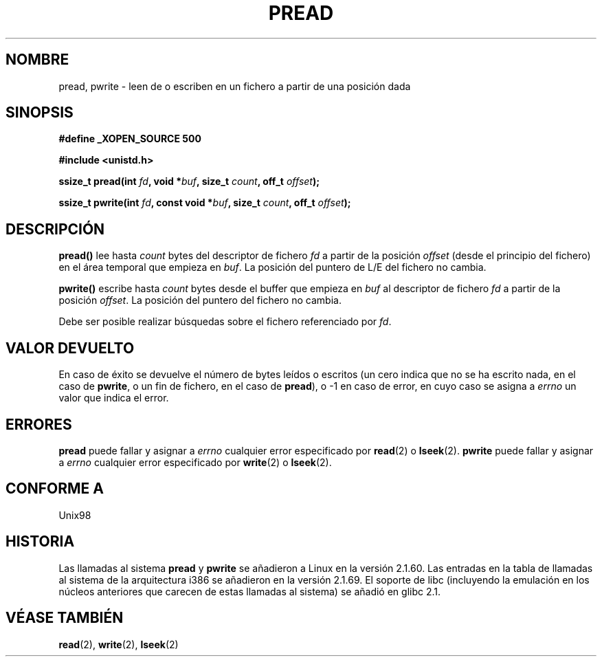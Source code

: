 .\" Copyright (C) 1999 Joseph Samuel Myers.
.\"
.\" Permission is granted to make and distribute verbatim copies of this
.\" manual provided the copyright notice and this permission notice are
.\" preserved on all copies.
.\"
.\" Permission is granted to copy and distribute modified versions of this
.\" manual under the conditions for verbatim copying, provided that the
.\" entire resulting derived work is distributed under the terms of a
.\" permission notice identical to this one.
.\" 
.\" Since the Linux kernel and libraries are constantly changing, this
.\" manual page may be incorrect or out-of-date.  The author(s) assume no
.\" responsibility for errors or omissions, or for damages resulting from
.\" the use of the information contained herein.  The author(s) may not
.\" have taken the same level of care in the production of this manual,
.\" which is licensed free of charge, as they might when working
.\" professionally.
.\" 
.\" Formatted or processed versions of this manual, if unaccompanied by
.\" the source, must acknowledge the copyright and authors of this work.
.\" Translated on Sun Jun 27 1999 by Juan Piernas <piernas@ditec.um.es>
.\"
.TH PREAD 2 "21 enero 1999" "Linux 2.2.0-pre9" "Manual del Programador de Linux"
.SH NOMBRE
pread, pwrite \- leen de o escriben en un fichero a partir de una posición
dada
.SH SINOPSIS
.B #define _XOPEN_SOURCE 500
.sp
.B #include <unistd.h>
.sp
.BI "ssize_t pread(int " fd ", void *" buf ", size_t " count ", off_t " offset );
.sp
.BI "ssize_t pwrite(int " fd ", const void *" buf ", size_t " count ", off_t " offset );
.fi
.SH DESCRIPCIÓN
.B pread()
lee hasta
.I count
bytes del descriptor de fichero
.I fd
a partir de la posición
.I offset
(desde el principio del fichero) en el área temporal que empieza en
.IR buf .
La posición del puntero de L/E del fichero no cambia.
.PP
.B pwrite()
escribe hasta
.I count
bytes desde el buffer que empieza en
.I buf
al descriptor de fichero
.I fd
a partir de la posición
.IR offset .
La posición del puntero del fichero no cambia.
.PP
Debe ser posible realizar búsquedas sobre el fichero referenciado por
.IR fd .
.SH VALOR DEVUELTO
En caso de éxito se devuelve el número de bytes leídos o escritos (un cero
indica que no se ha escrito nada, en el caso de \fBpwrite\fR, o un fin de
fichero, en el caso de \fBpread\fR), o \-1 en caso de error, en cuyo caso se
asigna a
.I errno
un valor que indica el error.
.SH ERRORES
.B pread
puede fallar y asignar a
.I errno
cualquier error especificado por \fBread\fR(2) o \fBlseek\fR(2).
.B pwrite
puede fallar y asignar a
.I errno
cualquier error especificado por \fBwrite\fR(2) o \fBlseek\fR(2).
.SH "CONFORME A"
Unix98
.SH HISTORIA
Las llamadas al sistema \fBpread\fR y \fBpwrite\fR se añadieron a Linux 
en la versión 2.1.60. Las entradas en la tabla de llamadas al sistema de la
arquitectura i386 se añadieron en la versión 2.1.69. El soporte de libc
(incluyendo la emulación en los núcleos anteriores que carecen de estas 
llamadas al sistema) se añadió en glibc 2.1.
.SH "VÉASE TAMBIÉN"
.BR read (2),
.BR write (2),
.BR lseek (2)
